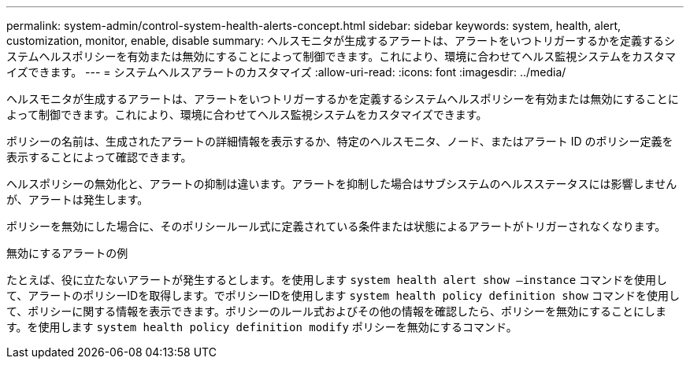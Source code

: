 ---
permalink: system-admin/control-system-health-alerts-concept.html 
sidebar: sidebar 
keywords: system, health, alert, customization, monitor, enable, disable 
summary: ヘルスモニタが生成するアラートは、アラートをいつトリガーするかを定義するシステムヘルスポリシーを有効または無効にすることによって制御できます。これにより、環境に合わせてヘルス監視システムをカスタマイズできます。 
---
= システムヘルスアラートのカスタマイズ
:allow-uri-read: 
:icons: font
:imagesdir: ../media/


[role="lead"]
ヘルスモニタが生成するアラートは、アラートをいつトリガーするかを定義するシステムヘルスポリシーを有効または無効にすることによって制御できます。これにより、環境に合わせてヘルス監視システムをカスタマイズできます。

ポリシーの名前は、生成されたアラートの詳細情報を表示するか、特定のヘルスモニタ、ノード、またはアラート ID のポリシー定義を表示することによって確認できます。

ヘルスポリシーの無効化と、アラートの抑制は違います。アラートを抑制した場合はサブシステムのヘルスステータスには影響しませんが、アラートは発生します。

ポリシーを無効にした場合に、そのポリシールール式に定義されている条件または状態によるアラートがトリガーされなくなります。

.無効にするアラートの例
たとえば、役に立たないアラートが発生するとします。を使用します `system health alert show –instance` コマンドを使用して、アラートのポリシーIDを取得します。でポリシーIDを使用します `system health policy definition show` コマンドを使用して、ポリシーに関する情報を表示できます。ポリシーのルール式およびその他の情報を確認したら、ポリシーを無効にすることにします。を使用します `system health policy definition modify` ポリシーを無効にするコマンド。
